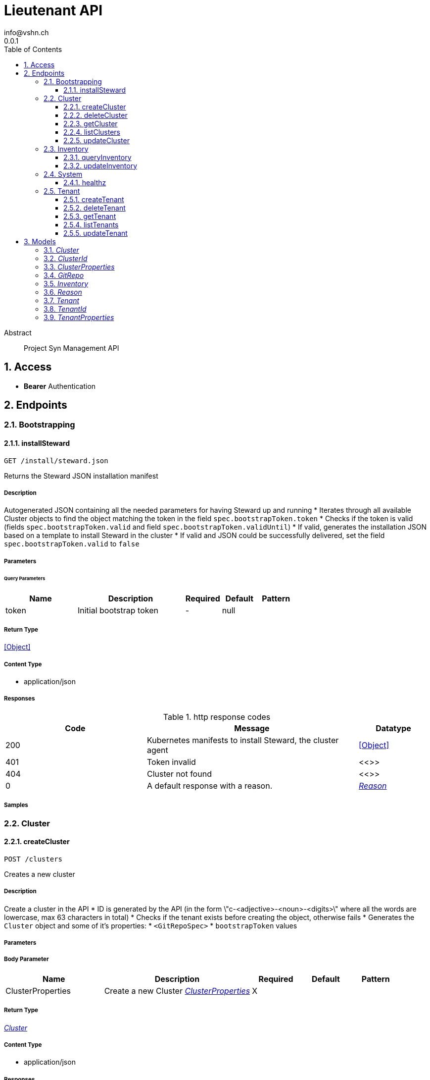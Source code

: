 = Lieutenant API
info@vshn.ch
0.0.1
:toc: left
:numbered:
:toclevels: 3
:source-highlighter: highlightjs
:keywords: openapi, rest, Lieutenant API 
:specDir: 
:snippetDir: 
:generator-template: v1 2019-12-20
:info-url: https://vshn.ch
:app-name: Lieutenant API

[abstract]
.Abstract
Project Syn Management API


// markup not found, no include::{specDir}intro.adoc[opts=optional]


== Access


* *Bearer* Authentication 




== Endpoints


[.Bootstrapping]
=== Bootstrapping


[.installSteward]
==== installSteward
    
`GET /install/steward.json`

Returns the Steward JSON installation manifest

===== Description 

Autogenerated JSON containing all the needed parameters for having Steward up and running * Iterates through all available Cluster objects to find the object matching the token in the field `spec.bootstrapToken.token` * Checks if the token is valid (fields `spec.bootstrapToken.valid` and field `spec.bootstrapToken.validUntil`) * If valid, generates the installation JSON based on a template to install Steward in the cluster * If valid and JSON could be successfully delivered, set the field `spec.bootstrapToken.valid` to `false` 


// markup not found, no include::{specDir}install/steward.json/GET/spec.adoc[opts=optional]



===== Parameters





====== Query Parameters

[cols="2,3,1,1,1"]
|===         
|Name| Description| Required| Default| Pattern

| token 
| Initial bootstrap token  
| - 
| null 
|  

|===         


===== Return Type


<<Object>>


===== Content Type

* application/json

===== Responses

.http response codes
[cols="2,3,1"]
|===         
| Code | Message | Datatype 


| 200
| Kubernetes manifests to install Steward, the cluster agent
|  <<Object>>


| 401
| Token invalid
|  <<>>


| 404
| Cluster not found
|  <<>>


| 0
| A default response with a reason.
|  <<Reason>>

|===         

===== Samples


// markup not found, no include::{snippetDir}install/steward.json/GET/http-request.adoc[opts=optional]


// markup not found, no include::{snippetDir}install/steward.json/GET/http-response.adoc[opts=optional]



// file not found, no * wiremock data link :install/steward.json/GET/GET.json[]


ifdef::internal-generation[]
===== Implementation

// markup not found, no include::{specDir}install/steward.json/GET/implementation.adoc[opts=optional]


endif::internal-generation[]


[.Cluster]
=== Cluster


[.createCluster]
==== createCluster
    
`POST /clusters`

Creates a new cluster

===== Description 

Create a cluster in the API * ID is generated by the API (in the form \"c-<adjective>-<noun>-<digits>\" where   all the words are lowercase, max 63 characters in total) * Checks if the tenant exists before creating the object, otherwise fails * Generates the `Cluster` object and some of it's properties:   * `<GitRepoSpec>`   * `bootstrapToken` values 


// markup not found, no include::{specDir}clusters/POST/spec.adoc[opts=optional]



===== Parameters


===== Body Parameter

[cols="2,3,1,1,1"]
|===         
|Name| Description| Required| Default| Pattern

| ClusterProperties 
| Create a new Cluster <<ClusterProperties>> 
| X 
|  
|  

|===         





===== Return Type

<<Cluster>>


===== Content Type

* application/json

===== Responses

.http response codes
[cols="2,3,1"]
|===         
| Code | Message | Datatype 


| 201
| Cluster created
|  <<Cluster>>


| 400
| Cluster can&#39;t be created
|  <<Reason>>


| 405
| Cluster already exists
|  <<>>


| 0
| A default response with a reason.
|  <<Reason>>

|===         

===== Samples


// markup not found, no include::{snippetDir}clusters/POST/http-request.adoc[opts=optional]


// markup not found, no include::{snippetDir}clusters/POST/http-response.adoc[opts=optional]



// file not found, no * wiremock data link :clusters/POST/POST.json[]


ifdef::internal-generation[]
===== Implementation

// markup not found, no include::{specDir}clusters/POST/implementation.adoc[opts=optional]


endif::internal-generation[]


[.deleteCluster]
==== deleteCluster
    
`DELETE /clusters/{clusterId}`

Deletes a cluster

===== Description 

Deletes a cluster


// markup not found, no include::{specDir}clusters/\{clusterId\}/DELETE/spec.adoc[opts=optional]



===== Parameters

====== Path Parameters

[cols="2,3,1,1,1"]
|===         
|Name| Description| Required| Default| Pattern

| clusterId 
| Distinct id of the cluster.  
| X 
| null 
|  

|===         






===== Return Type



-

===== Content Type

* application/json

===== Responses

.http response codes
[cols="2,3,1"]
|===         
| Code | Message | Datatype 


| 204
| Cluster deleted
|  <<>>


| 403
| Cluster deletion forbidden
|  <<Reason>>


| 0
| A default response with a reason.
|  <<Reason>>

|===         

===== Samples


// markup not found, no include::{snippetDir}clusters/\{clusterId\}/DELETE/http-request.adoc[opts=optional]


// markup not found, no include::{snippetDir}clusters/\{clusterId\}/DELETE/http-response.adoc[opts=optional]



// file not found, no * wiremock data link :clusters/{clusterId}/DELETE/DELETE.json[]


ifdef::internal-generation[]
===== Implementation

// markup not found, no include::{specDir}clusters/\{clusterId\}/DELETE/implementation.adoc[opts=optional]


endif::internal-generation[]


[.getCluster]
==== getCluster
    
`GET /clusters/{clusterId}`

Returns all values of a cluster

===== Description 

Returns all values of a cluster


// markup not found, no include::{specDir}clusters/\{clusterId\}/GET/spec.adoc[opts=optional]



===== Parameters

====== Path Parameters

[cols="2,3,1,1,1"]
|===         
|Name| Description| Required| Default| Pattern

| clusterId 
| Distinct id of the cluster.  
| X 
| null 
|  

|===         






===== Return Type

<<Cluster>>


===== Content Type

* application/json

===== Responses

.http response codes
[cols="2,3,1"]
|===         
| Code | Message | Datatype 


| 200
| Cluster found
|  <<Cluster>>


| 404
| A cluster with the specified id wasn&#39;t found.
|  <<>>


| 0
| A default response with a reason.
|  <<Reason>>

|===         

===== Samples


// markup not found, no include::{snippetDir}clusters/\{clusterId\}/GET/http-request.adoc[opts=optional]


// markup not found, no include::{snippetDir}clusters/\{clusterId\}/GET/http-response.adoc[opts=optional]



// file not found, no * wiremock data link :clusters/{clusterId}/GET/GET.json[]


ifdef::internal-generation[]
===== Implementation

// markup not found, no include::{specDir}clusters/\{clusterId\}/GET/implementation.adoc[opts=optional]


endif::internal-generation[]


[.listClusters]
==== listClusters
    
`GET /clusters`

Returns a list of clusters

===== Description 

List of clusters available in the API


// markup not found, no include::{specDir}clusters/GET/spec.adoc[opts=optional]



===== Parameters





====== Query Parameters

[cols="2,3,1,1,1"]
|===         
|Name| Description| Required| Default| Pattern

| tenant 
| Filter clusters by tenant id  
| - 
| null 
|  

|===         


===== Return Type

array[<<Cluster>>]


===== Content Type

* application/json

===== Responses

.http response codes
[cols="2,3,1"]
|===         
| Code | Message | Datatype 


| 200
| Cluster listing. Empty array if no tenants available.
| List[<<Cluster>>] 


| 0
| A default response with a reason.
|  <<Reason>>

|===         

===== Samples


// markup not found, no include::{snippetDir}clusters/GET/http-request.adoc[opts=optional]


// markup not found, no include::{snippetDir}clusters/GET/http-response.adoc[opts=optional]



// file not found, no * wiremock data link :clusters/GET/GET.json[]


ifdef::internal-generation[]
===== Implementation

// markup not found, no include::{specDir}clusters/GET/implementation.adoc[opts=optional]


endif::internal-generation[]


[.updateCluster]
==== updateCluster
    
`PATCH /clusters/{clusterId}`

Updates a cluster

===== Description 

Updates a cluster


// markup not found, no include::{specDir}clusters/\{clusterId\}/PATCH/spec.adoc[opts=optional]



===== Parameters

====== Path Parameters

[cols="2,3,1,1,1"]
|===         
|Name| Description| Required| Default| Pattern

| clusterId 
| Distinct id of the cluster.  
| X 
| null 
|  

|===         

===== Body Parameter

[cols="2,3,1,1,1"]
|===         
|Name| Description| Required| Default| Pattern

| ClusterProperties 
| Update cluster with properties to be changed (RFC 7396) <<ClusterProperties>> 
| X 
|  
|  

|===         





===== Return Type

<<Cluster>>


===== Content Type

* application/json

===== Responses

.http response codes
[cols="2,3,1"]
|===         
| Code | Message | Datatype 


| 200
| Cluster updated
|  <<Cluster>>


| 403
| Cluster update forbidden
|  <<Reason>>


| 0
| A default response with a reason.
|  <<Reason>>

|===         

===== Samples


// markup not found, no include::{snippetDir}clusters/\{clusterId\}/PATCH/http-request.adoc[opts=optional]


// markup not found, no include::{snippetDir}clusters/\{clusterId\}/PATCH/http-response.adoc[opts=optional]



// file not found, no * wiremock data link :clusters/{clusterId}/PATCH/PATCH.json[]


ifdef::internal-generation[]
===== Implementation

// markup not found, no include::{specDir}clusters/\{clusterId\}/PATCH/implementation.adoc[opts=optional]


endif::internal-generation[]


[.Inventory]
=== Inventory


[.queryInventory]
==== queryInventory
    
`GET /inventory`

Returns inventory data according to query

===== Description 

Search inventory data


// markup not found, no include::{specDir}inventory/GET/spec.adoc[opts=optional]



===== Parameters





====== Query Parameters

[cols="2,3,1,1,1"]
|===         
|Name| Description| Required| Default| Pattern

| q 
| InfluxQL query string  
| - 
| null 
|  

|===         


===== Return Type

<<Inventory>>


===== Content Type

* application/json

===== Responses

.http response codes
[cols="2,3,1"]
|===         
| Code | Message | Datatype 


| 200
| Query succeeded
|  <<Inventory>>


| 0
| A default response with a reason.
|  <<Reason>>

|===         

===== Samples


// markup not found, no include::{snippetDir}inventory/GET/http-request.adoc[opts=optional]


// markup not found, no include::{snippetDir}inventory/GET/http-response.adoc[opts=optional]



// file not found, no * wiremock data link :inventory/GET/GET.json[]


ifdef::internal-generation[]
===== Implementation

// markup not found, no include::{specDir}inventory/GET/implementation.adoc[opts=optional]


endif::internal-generation[]


[.updateInventory]
==== updateInventory
    
`POST /inventory`

Write inventory data

===== Description 

Write inventory data


// markup not found, no include::{specDir}inventory/POST/spec.adoc[opts=optional]



===== Parameters


===== Body Parameter

[cols="2,3,1,1,1"]
|===         
|Name| Description| Required| Default| Pattern

| Inventory 
| Inventory data of a cluster <<Inventory>> 
| X 
|  
|  

|===         





===== Return Type



-

===== Content Type

* application/json

===== Responses

.http response codes
[cols="2,3,1"]
|===         
| Code | Message | Datatype 


| 201
| Inventory data stored
|  <<>>


| 0
| A default response with a reason.
|  <<Reason>>

|===         

===== Samples


// markup not found, no include::{snippetDir}inventory/POST/http-request.adoc[opts=optional]


// markup not found, no include::{snippetDir}inventory/POST/http-response.adoc[opts=optional]



// file not found, no * wiremock data link :inventory/POST/POST.json[]


ifdef::internal-generation[]
===== Implementation

// markup not found, no include::{specDir}inventory/POST/implementation.adoc[opts=optional]


endif::internal-generation[]


[.System]
=== System


[.healthz]
==== healthz
    
`GET /healthz`

API health check

===== Description 

API health check


// markup not found, no include::{specDir}healthz/GET/spec.adoc[opts=optional]



===== Parameters







===== Return Type


<<String>>


===== Content Type

* text/plain
* application/json

===== Responses

.http response codes
[cols="2,3,1"]
|===         
| Code | Message | Datatype 


| 200
| All is fine
|  <<String>>


| 0
| A default response with a reason.
|  <<Reason>>

|===         

===== Samples


// markup not found, no include::{snippetDir}healthz/GET/http-request.adoc[opts=optional]


// markup not found, no include::{snippetDir}healthz/GET/http-response.adoc[opts=optional]



// file not found, no * wiremock data link :healthz/GET/GET.json[]


ifdef::internal-generation[]
===== Implementation

// markup not found, no include::{specDir}healthz/GET/implementation.adoc[opts=optional]


endif::internal-generation[]


[.Tenant]
=== Tenant


[.createTenant]
==== createTenant
    
`POST /tenants`

Creates a new tenant

===== Description 

Create a tenant in the API. * ID is generated by the API (in the form \"t-<adjective>-<noun>-<digits>\" where   all the words are lowercase, max 63 characters in total) * Generates the `Tenant` object in the same namespace as the API runs * The customer config Git repository (the `<GitRepoSpec>`) is automatically   generated based on default configuration or using the provided values * If `gitRepo` is already set on creation, no `<GitRepoSpec>` will be added 


// markup not found, no include::{specDir}tenants/POST/spec.adoc[opts=optional]



===== Parameters


===== Body Parameter

[cols="2,3,1,1,1"]
|===         
|Name| Description| Required| Default| Pattern

| TenantProperties 
| Create a new tenant <<TenantProperties>> 
| X 
|  
|  

|===         





===== Return Type

<<Tenant>>


===== Content Type

* application/json

===== Responses

.http response codes
[cols="2,3,1"]
|===         
| Code | Message | Datatype 


| 201
| Tenant created
|  <<Tenant>>


| 400
| Tenant can&#39;t be created
|  <<Reason>>


| 405
| Tenant already exists
|  <<>>


| 0
| A default response with a reason.
|  <<Reason>>

|===         

===== Samples


// markup not found, no include::{snippetDir}tenants/POST/http-request.adoc[opts=optional]


// markup not found, no include::{snippetDir}tenants/POST/http-response.adoc[opts=optional]



// file not found, no * wiremock data link :tenants/POST/POST.json[]


ifdef::internal-generation[]
===== Implementation

// markup not found, no include::{specDir}tenants/POST/implementation.adoc[opts=optional]


endif::internal-generation[]


[.deleteTenant]
==== deleteTenant
    
`DELETE /tenants/{tenantId}`

Deletes a tenant

===== Description 

Deletes a tenant


// markup not found, no include::{specDir}tenants/\{tenantId\}/DELETE/spec.adoc[opts=optional]



===== Parameters

====== Path Parameters

[cols="2,3,1,1,1"]
|===         
|Name| Description| Required| Default| Pattern

| tenantId 
| Distinct id of the tenant.  
| X 
| null 
|  

|===         






===== Return Type



-

===== Content Type

* application/json

===== Responses

.http response codes
[cols="2,3,1"]
|===         
| Code | Message | Datatype 


| 204
| Tenant deleted
|  <<>>


| 403
| Tenant deletion forbidden
|  <<Reason>>


| 0
| A default response with a reason.
|  <<Reason>>

|===         

===== Samples


// markup not found, no include::{snippetDir}tenants/\{tenantId\}/DELETE/http-request.adoc[opts=optional]


// markup not found, no include::{snippetDir}tenants/\{tenantId\}/DELETE/http-response.adoc[opts=optional]



// file not found, no * wiremock data link :tenants/{tenantId}/DELETE/DELETE.json[]


ifdef::internal-generation[]
===== Implementation

// markup not found, no include::{specDir}tenants/\{tenantId\}/DELETE/implementation.adoc[opts=optional]


endif::internal-generation[]


[.getTenant]
==== getTenant
    
`GET /tenants/{tenantId}`

Returns all values of a tenant

===== Description 

Returns all values of a tenant


// markup not found, no include::{specDir}tenants/\{tenantId\}/GET/spec.adoc[opts=optional]



===== Parameters

====== Path Parameters

[cols="2,3,1,1,1"]
|===         
|Name| Description| Required| Default| Pattern

| tenantId 
| Distinct id of the tenant.  
| X 
| null 
|  

|===         






===== Return Type

<<Tenant>>


===== Content Type

* application/json

===== Responses

.http response codes
[cols="2,3,1"]
|===         
| Code | Message | Datatype 


| 200
| Tenant found
|  <<Tenant>>


| 404
| A tenant with the specified id wasn&#39;t found.
|  <<>>


| 0
| A default response with a reason.
|  <<Reason>>

|===         

===== Samples


// markup not found, no include::{snippetDir}tenants/\{tenantId\}/GET/http-request.adoc[opts=optional]


// markup not found, no include::{snippetDir}tenants/\{tenantId\}/GET/http-response.adoc[opts=optional]



// file not found, no * wiremock data link :tenants/{tenantId}/GET/GET.json[]


ifdef::internal-generation[]
===== Implementation

// markup not found, no include::{specDir}tenants/\{tenantId\}/GET/implementation.adoc[opts=optional]


endif::internal-generation[]


[.listTenants]
==== listTenants
    
`GET /tenants`

Returns a list of tenants

===== Description 

List of all tenants available in the API


// markup not found, no include::{specDir}tenants/GET/spec.adoc[opts=optional]



===== Parameters







===== Return Type

array[<<Tenant>>]


===== Content Type

* application/json

===== Responses

.http response codes
[cols="2,3,1"]
|===         
| Code | Message | Datatype 


| 200
| Tenant listing. Empty array if no tenants available.
| List[<<Tenant>>] 


| 0
| A default response with a reason.
|  <<Reason>>

|===         

===== Samples


// markup not found, no include::{snippetDir}tenants/GET/http-request.adoc[opts=optional]


// markup not found, no include::{snippetDir}tenants/GET/http-response.adoc[opts=optional]



// file not found, no * wiremock data link :tenants/GET/GET.json[]


ifdef::internal-generation[]
===== Implementation

// markup not found, no include::{specDir}tenants/GET/implementation.adoc[opts=optional]


endif::internal-generation[]


[.updateTenant]
==== updateTenant
    
`PATCH /tenants/{tenantId}`

Updates a tenant

===== Description 

Updates a tenant


// markup not found, no include::{specDir}tenants/\{tenantId\}/PATCH/spec.adoc[opts=optional]



===== Parameters

====== Path Parameters

[cols="2,3,1,1,1"]
|===         
|Name| Description| Required| Default| Pattern

| tenantId 
| Distinct id of the tenant.  
| X 
| null 
|  

|===         

===== Body Parameter

[cols="2,3,1,1,1"]
|===         
|Name| Description| Required| Default| Pattern

| TenantProperties 
| Update tenant with properties to be changed (RFC 7396) <<TenantProperties>> 
| X 
|  
|  

|===         





===== Return Type

<<Tenant>>


===== Content Type

* application/json

===== Responses

.http response codes
[cols="2,3,1"]
|===         
| Code | Message | Datatype 


| 200
| Tenant updated
|  <<Tenant>>


| 403
| Tenant update forbidden
|  <<Reason>>


| 0
| A default response with a reason.
|  <<Reason>>

|===         

===== Samples


// markup not found, no include::{snippetDir}tenants/\{tenantId\}/PATCH/http-request.adoc[opts=optional]


// markup not found, no include::{snippetDir}tenants/\{tenantId\}/PATCH/http-response.adoc[opts=optional]



// file not found, no * wiremock data link :tenants/{tenantId}/PATCH/PATCH.json[]


ifdef::internal-generation[]
===== Implementation

// markup not found, no include::{specDir}tenants/\{tenantId\}/PATCH/implementation.adoc[opts=optional]


endif::internal-generation[]


[#models]
== Models


[#Cluster]
=== _Cluster_ 



[.fields-Cluster]
[cols="2,1,2,4,1"]
|===         
| Field Name| Required| Type| Description| Format

| id 
| X 
| String  
| A unique object identifier string. Automatically generated by the API on creation (in the form \&quot;&lt;letter&gt;-&lt;adjective&gt;-&lt;noun&gt;-&lt;digits&gt;\&quot; where all letters are lowercase, max 63 characters in total). 
|  

| displayName 
|  
| String  
| Display Name of the cluster
|  

| facts 
|  
| Object  
| Facts about a cluster object. Statically configured key/value pairs.
|  

| gitRepo 
|  
| GitRepo  
| 
|  

| tenant 
| X 
| String  
| Id of the tenant this cluster belongs to
|  

| installURL 
|  
| String  
| URL to fetch install manifests for Steward cluster agent. This will only be set if the cluster&#39;s token is still valid.
|  

|===


[#ClusterId]
=== _ClusterId_ 



[.fields-ClusterId]
[cols="2,1,2,4,1"]
|===         
| Field Name| Required| Type| Description| Format

| id 
| X 
| String  
| A unique object identifier string. Automatically generated by the API on creation (in the form \&quot;&lt;letter&gt;-&lt;adjective&gt;-&lt;noun&gt;-&lt;digits&gt;\&quot; where all letters are lowercase, max 63 characters in total). 
|  

|===


[#ClusterProperties]
=== _ClusterProperties_ 

A cluster defition object.
The Git repository is usually managed by the API and autogenerated.
The sshDeployKey will be managed by Steward


[.fields-ClusterProperties]
[cols="2,1,2,4,1"]
|===         
| Field Name| Required| Type| Description| Format

| displayName 
|  
| String  
| Display Name of the cluster
|  

| facts 
|  
| Object  
| Facts about a cluster object. Statically configured key/value pairs.
|  

| gitRepo 
|  
| GitRepo  
| 
|  

| tenant 
| X 
| String  
| Id of the tenant this cluster belongs to
|  

| installURL 
|  
| String  
| URL to fetch install manifests for Steward cluster agent. This will only be set if the cluster&#39;s token is still valid.
|  

|===


[#GitRepo]
=== _GitRepo_ 

Configuration Git repository, usually generated by the API

[.fields-GitRepo]
[cols="2,1,2,4,1"]
|===         
| Field Name| Required| Type| Description| Format

| url 
|  
| String  
| Full URL of the git repo
|  

| type 
|  
| String  
| Specifies if a repo should be managed by the git controller. A value of &#39;unmanaged&#39; means it&#39;s not manged by the controller
|  

| deployKey 
|  
| String  
| SSH public key / deploy key for clusterconfiguration catalog Git repository. This property is managed by Steward.
|  

| hostKeys 
|  
| String  
| SSH known hosts of the git server (multiline possible for multiple keys)
|  

|===


[#Inventory]
=== _Inventory_ 

Inventory data of a cluster

[.fields-Inventory]
[cols="2,1,2,4,1"]
|===         
| Field Name| Required| Type| Description| Format

| cluster 
| X 
| String  
| 
|  

| inventory 
|  
| Object  
| 
|  

|===


[#Reason]
=== _Reason_ 

A reason for responses

[.fields-Reason]
[cols="2,1,2,4,1"]
|===         
| Field Name| Required| Type| Description| Format

| reason 
| X 
| String  
| The reason message
|  

|===


[#Tenant]
=== _Tenant_ 



[.fields-Tenant]
[cols="2,1,2,4,1"]
|===         
| Field Name| Required| Type| Description| Format

| id 
| X 
| String  
| A unique object identifier string. Automatically generated by the API on creation (in the form \&quot;&lt;letter&gt;-&lt;adjective&gt;-&lt;noun&gt;-&lt;digits&gt;\&quot; where all letters are lowercase, max 63 characters in total). 
|  

| displayName 
|  
| String  
| Display name of the tenant
|  

| tenant 
|  
| String  
| The tenant this tenant belongs to
|  

| gitRepo 
|  
| GitRepo  
| 
|  

|===


[#TenantId]
=== _TenantId_ 



[.fields-TenantId]
[cols="2,1,2,4,1"]
|===         
| Field Name| Required| Type| Description| Format

| id 
| X 
| String  
| A unique object identifier string. Automatically generated by the API on creation (in the form \&quot;&lt;letter&gt;-&lt;adjective&gt;-&lt;noun&gt;-&lt;digits&gt;\&quot; where all letters are lowercase, max 63 characters in total). 
|  

|===


[#TenantProperties]
=== _TenantProperties_ 

A tenant defition object.
It can belong to another tenant to allow for tenant hierarchies.
The Git repository is usually managed by the API and autogenerated.
All properties except name are optional on creation.


[.fields-TenantProperties]
[cols="2,1,2,4,1"]
|===         
| Field Name| Required| Type| Description| Format

| displayName 
|  
| String  
| Display name of the tenant
|  

| tenant 
|  
| String  
| The tenant this tenant belongs to
|  

| gitRepo 
|  
| GitRepo  
| 
|  

|===


